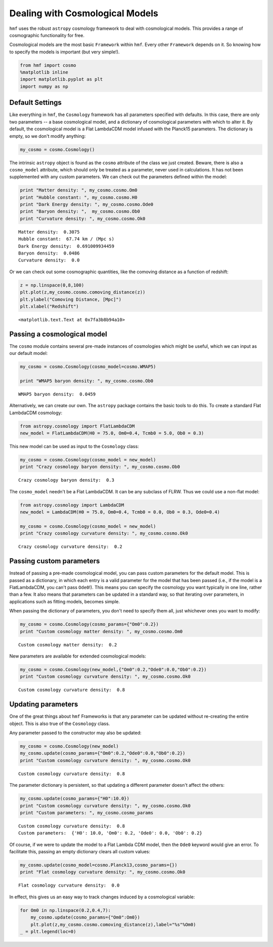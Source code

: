 
Dealing with Cosmological Models
================================

``hmf`` uses the robust ``astropy`` cosmology framework to deal with
cosmological models. This provides a range of cosmographic functionality
for free.

Cosmological models are the most basic ``Framework`` within ``hmf``.
Every other ``Framework`` depends on it. So knowing how to specify the
models is important (but very simple!).

.. code:: ipython2

    from hmf import cosmo
    %matplotlib inline
    import matplotlib.pyplot as plt
    import numpy as np

Default Settings
----------------

Like everything in ``hmf``, the ``Cosmology`` framework has all
parameters specified with defaults. In this case, there are only two
parameters -- a base cosmological model, and a dictionary of
cosmological parameters with which to alter it. By default, the
cosmological model is a Flat LambdaCDM model infused with the Planck15
parameters. The dictionary is empty, so we don't modify anything:

.. code:: ipython2

    my_cosmo = cosmo.Cosmology()

The intrinsic ``astropy`` object is found as the ``cosmo`` attribute of
the class we just created. Beware, there is also a ``cosmo_model``
attribute, which should only be treated as a parameter, never used in
calculations. It has not been supplemented with any custom parameters.
We can check out the parameters defined within the model:

.. code:: ipython2

    print "Matter density: ", my_cosmo.cosmo.Om0
    print "Hubble constant: ", my_cosmo.cosmo.H0
    print "Dark Energy density: ", my_cosmo.cosmo.Ode0
    print "Baryon density: ",  my_cosmo.cosmo.Ob0
    print "Curvature density: ", my_cosmo.cosmo.Ok0


.. parsed-literal::

    Matter density:  0.3075
    Hubble constant:  67.74 km / (Mpc s)
    Dark Energy density:  0.691009934459
    Baryon density:  0.0486
    Curvature density:  0.0


Or we can check out some cosmographic quantities, like the comoving
distance as a function of redshift:

.. code:: ipython2

    z = np.linspace(0,8,100)
    plt.plot(z,my_cosmo.cosmo.comoving_distance(z))
    plt.ylabel("Comoving Distance, [Mpc]")
    plt.xlabel("Redshift")




.. parsed-literal::

    <matplotlib.text.Text at 0x7fa3b8b94a10>




.. image:: deal_with_cosmology_files/deal_with_cosmology_9_1.png


Passing a cosmological model
----------------------------

The ``cosmo`` module contains several pre-made instances of cosmologies
which might be useful, which we can input as our default model:

.. code:: ipython2

    my_cosmo = cosmo.Cosmology(cosmo_model=cosmo.WMAP5)

    print "WMAP5 baryon density: ", my_cosmo.cosmo.Ob0


.. parsed-literal::

    WMAP5 baryon density:  0.0459


Alternatively, we can create our own. The ``astropy`` package contains
the basic tools to do this. To create a standard Flat LambdaCDM
cosmology:

.. code:: ipython2

    from astropy.cosmology import FlatLambdaCDM
    new_model = FlatLambdaCDM(H0 = 75.0, Om0=0.4, Tcmb0 = 5.0, Ob0 = 0.3)

This new model can be used as input to the ``Cosmology`` class:

.. code:: ipython2

    my_cosmo = cosmo.Cosmology(cosmo_model = new_model)
    print "Crazy cosmology baryon density: ", my_cosmo.cosmo.Ob0


.. parsed-literal::

    Crazy cosmology baryon density:  0.3


The ``cosmo_model`` needn't be a Flat LambdaCDM. It can be any subclass
of FLRW. Thus we could use a non-flat model:

.. code:: ipython2

    from astropy.cosmology import LambdaCDM
    new_model = LambdaCDM(H0 = 75.0, Om0=0.4, Tcmb0 = 0.0, Ob0 = 0.3, Ode0=0.4)

    my_cosmo = cosmo.Cosmology(cosmo_model = new_model)
    print "Crazy cosmology curvature density: ", my_cosmo.cosmo.Ok0


.. parsed-literal::

    Crazy cosmology curvature density:  0.2


Passing custom parameters
-------------------------

Instead of passing a pre-made cosmological model, you can pass custom
parameters for the default model. This is passed as a dictionary, in
which each entry is a valid parameter for the model that has been passed
(i.e., if the model is a FlatLambdaCDM, you can't pass ``Ode0``!). This
means you can specify the cosmology you want typically in one line,
rather than a few. It also means that parameters can be updated in a
standard way, so that iterating over parameters, in applications such as
fitting models, becomes simple.

When passing the dictionary of parameters, you don't need to specify
them all, just whichever ones you want to modify:

.. code:: ipython2

    my_cosmo = cosmo.Cosmology(cosmo_params={"Om0":0.2})
    print "Custom cosmology matter density: ", my_cosmo.cosmo.Om0


.. parsed-literal::

    Custom cosmology matter density:  0.2


New parameters are available for extended cosmological models:

.. code:: ipython2

    my_cosmo = cosmo.Cosmology(new_model,{"Om0":0.2,"Ode0":0.0,"Ob0":0.2})
    print "Custom cosmology curvature density: ", my_cosmo.cosmo.Ok0


.. parsed-literal::

    Custom cosmology curvature density:  0.8


Updating parameters
-------------------

One of the great things about ``hmf`` Frameworks is that any parameter
can be updated without re-creating the entire object. This is also true
of the ``Cosmology`` class.

Any parameter passed to the constructor may also be updated:

.. code:: ipython2

    my_cosmo = cosmo.Cosmology(new_model)
    my_cosmo.update(cosmo_params={"Om0":0.2,"Ode0":0.0,"Ob0":0.2})
    print "Custom cosmology curvature density: ", my_cosmo.cosmo.Ok0


.. parsed-literal::

    Custom cosmology curvature density:  0.8


The parameter dictionary is persistent, so that updating a different
parameter doesn't affect the others:

.. code:: ipython2

    my_cosmo.update(cosmo_params={"H0":10.0})
    print "Custom cosmology curvature density: ", my_cosmo.cosmo.Ok0
    print "Custom parameters: ", my_cosmo.cosmo_params


.. parsed-literal::

    Custom cosmology curvature density:  0.8
    Custom parameters:  {'H0': 10.0, 'Om0': 0.2, 'Ode0': 0.0, 'Ob0': 0.2}


Of course, if we were to update the model to a Flat Lambda CDM model,
then the ``Ode0`` keyword would give an error. To facilitate this,
passing an empty dictionary clears all custom values:

.. code:: ipython2

    my_cosmo.update(cosmo_model=cosmo.Planck13,cosmo_params={})
    print "Flat cosmology curvature density: ", my_cosmo.cosmo.Ok0


.. parsed-literal::

    Flat cosmology curvature density:  0.0


In effect, this gives us an easy way to track changes induced by a
cosmological variable:

.. code:: ipython2

    for Om0 in np.linspace(0.2,0.4,7):
        my_cosmo.update(cosmo_params={"Om0":Om0})
        plt.plot(z,my_cosmo.cosmo.comoving_distance(z),label="%s"%Om0)
    _ = plt.legend(loc=0)



.. image:: deal_with_cosmology_files/deal_with_cosmology_32_0.png
